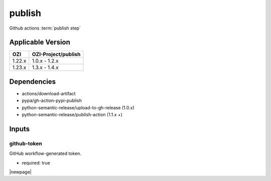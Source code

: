 

=======
publish
=======

Github actions :term:`publish step`

.. seealso::

   `OZI-Project/publish <https://github.com/OZI-Project/publish>`_

Applicable Version
------------------

============= ===================
OZI           OZI-Project/publish
============= ===================
1.22.x        1.0.x - 1.2.x
1.23.x        1.3.x - 1.4.x
============= ===================

Dependencies
------------

* actions/download-artifact
* pypa/gh-action-pypi-publish
* python-semantic-release/upload-to-gh-release (1.0.x)
* python-semantic-release/publish-action (1.1.x +)

Inputs
------

github-token
^^^^^^^^^^^^

GitHub workflow-generated token.

* required: true

|newpage|
